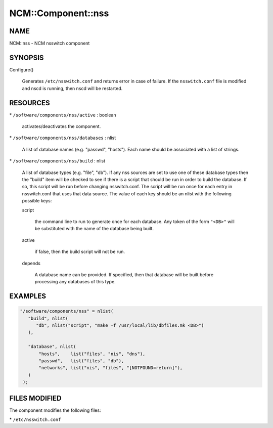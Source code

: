 
#####################
NCM\::Component\::nss
#####################


****
NAME
****


NCM::nss - NCM nsswitch component


********
SYNOPSIS
********



Configure()
 
 Generates \ ``/etc/nsswitch.conf``\  and returns error in case of failure. If the
 \ ``nsswitch.conf``\  file is modified and nscd is running, then nscd will be
 restarted.
 



*********
RESOURCES
*********



\* \ ``/software/components/nss/active``\  : boolean
 
 activates/deactivates the component.
 


\* \ ``/software/components/nss/databases``\  : nlist
 
 A list of database names (e.g. "passwd", "hosts"). Each
 name should be associated with a list of strings.
 


\* \ ``/software/components/nss/build``\  : nlist
 
 A list of database types (e.g. "file", "db"). If any
 nss sources are set to use one of these database types
 then the "build" item will be checked to see if there
 is a script that should be run in order to build the
 database. If so, this script will be run before changing
 nsswitch.conf. The script will be run once for each
 entry in nsswitch.conf that uses that data source.
 The value of each key should be an nlist
 with the following possible keys:
 
 
 script
  
  the command line to run to generate once for each database.
  Any token of the form \ ``"<DB>"``\  will be substituted with the
  name of the database being built.
  
 
 
 active
  
  if false, then the build script will not be run.
  
 
 
 depends
  
  A database name can be provided. If specified, then
  that database will be built before processing any
  databases of this type.
  
 
 



********
EXAMPLES
********



.. code-block:: perl

    "/software/components/nss" = nlist(
       "build", nlist(
 	  "db", nlist("script", "make -f /usr/local/lib/dbfiles.mk <DB>")
       ),
 
       "database", nlist(
           "hosts",    list("files", "nis", "dns"),
           "passwd",   list("files", "db"),
           "networks", list("nis", "files", "[NOTFOUND=return]"),
       )
     );



**************
FILES MODIFIED
**************


The component modifies the following files:


\* \ ``/etc/nsswitch.conf``\ 



